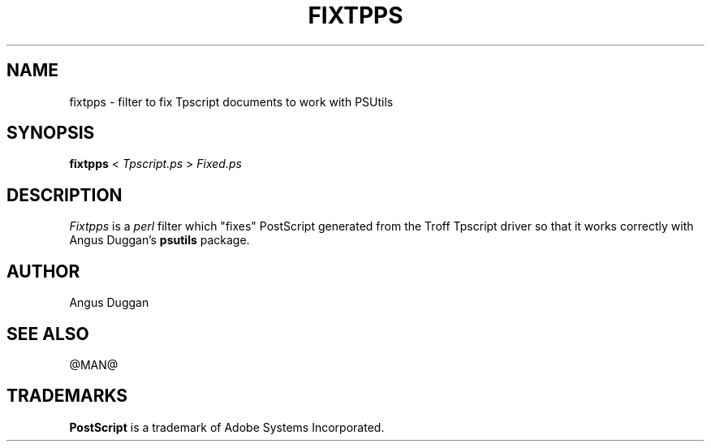 .TH FIXTPPS 1 "PSUtils Release @RELEASE@ Patchlevel @PATCHLEVEL@"
.SH NAME
fixtpps \- filter to fix Tpscript documents to work with PSUtils
.SH SYNOPSIS
.B fixtpps 
< 
.I Tpscript.ps
>
.I Fixed.ps
.SH DESCRIPTION
.I Fixtpps
is a 
.I perl 
filter which "fixes" PostScript generated from the Troff Tpscript driver so
that it works correctly with Angus Duggan's
.B psutils
package.
.SH AUTHOR
Angus Duggan
.SH "SEE ALSO"
@MAN@
.SH TRADEMARKS
.B PostScript
is a trademark of Adobe Systems Incorporated.
